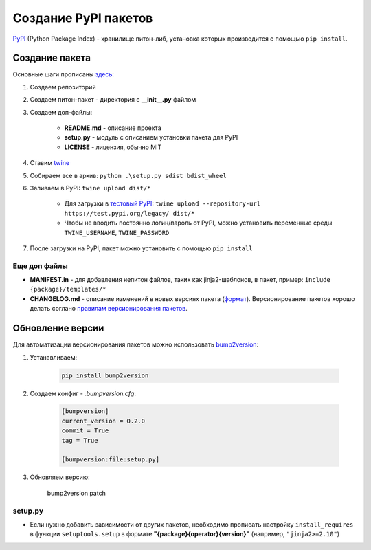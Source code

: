 Создание PyPI пакетов
######################

`PyPI`_ (Python Package Index) - хранилище питон-либ, установка которых производится с помощью ``pip install``.

Создание пакета
***************

Основные шаги прописаны `здесь`_:

1. Создаем репозиторий

2. Создаем питон-пакет - директория с **__init__.py** файлом

3. Создаем доп-файлы:

    - **README.md** - описание проекта
    - **setup.py** - модуль с описанием установки пакета для PyPI
    - **LICENSE** - лицензия, обычно MIT

4. Ставим `twine`_

5. Собираем все в архив: ``python .\setup.py sdist bdist_wheel``

6. Заливаем в PyPI: ``twine upload dist/*``

    - Для загрузки в `тестовый PyPI`_: ``twine upload --repository-url https://test.pypi.org/legacy/ dist/*``
    - Чтобы не вводить постоянно логин/пароль от PyPI, можно установить переменные среды ``TWINE_USERNAME``, ``TWINE_PASSWORD``

7. После загрузки на PyPI, пакет можно установить с помощью ``pip install``

Еще доп файлы
==============

- **MANIFEST.in** - для добавления непитон файлов, таких как jinja2-шаблонов, в пакет, пример: ``include {package}/templates/*``

- **CHANGELOG.md** - описание изменений в новых версиях пакета (`формат <https://keepachangelog.com/en/1.0.0/>`_). Версионирование пакетов хорошо делать соглано `правилам версионирования пакетов`_.


Обновление версии
*****************

Для автоматизации версионирования пакетов можно использовать `bump2version <https://github.com/c4urself/bump2version>`_:

1. Устанавливаем:

    .. code-block:: shell

        pip install bump2version

2. Создаем конфиг - `.bumpversion.cfg`:

    .. code-block:: ini

        [bumpversion]
        current_version = 0.2.0
        commit = True
        tag = True

        [bumpversion:file:setup.py]

3. Обновляем версию:

    bump2version patch

setup.py
========

- Если нужно добавить зависимости от других пакетов, необходимо прописать настройку ``install_requires`` в функции ``setuptools.setup`` в формате **"{package}{operator}{version}"** (например, ``"jinja2>=2.10"``)


.. _PyPI: https://pypi.org
.. _здесь: https://packaging.python.org/tutorials/packaging-projects/
.. _twine: https://github.com/pypa/twine
.. _тестовый PyPI: https://test.pypi.org
.. _правилам версионирования пакетов: https://semver.org